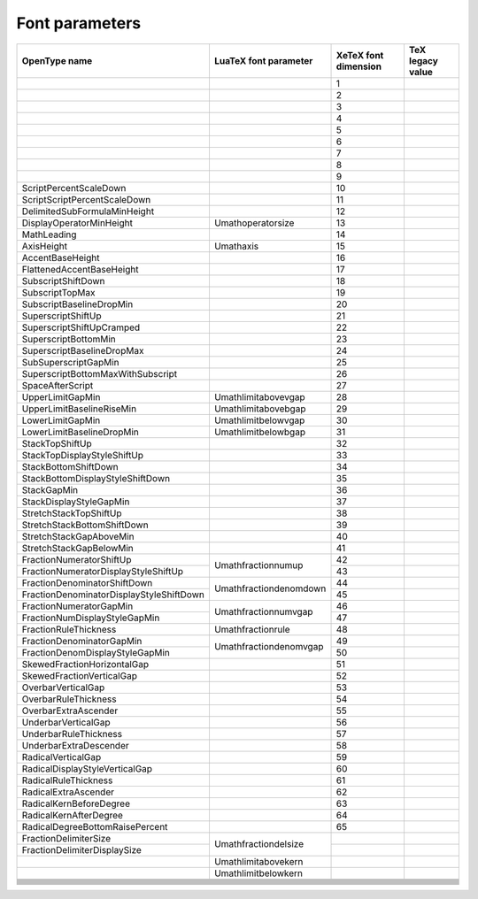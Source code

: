 Font parameters
===============

+----------------------------------------+----------------------------------------+----------+----------------------------------------+
|OpenType name                           |LuaTeX font parameter                   |XeTeX font|TeX legacy value                        |
|                                        |                                        |dimension |                                        |
+========================================+========================================+==========+========================================+
|                                        |                                        |1         |                                        |
+----------------------------------------+----------------------------------------+----------+----------------------------------------+
|                                        |                                        |2         |                                        |
+----------------------------------------+----------------------------------------+----------+----------------------------------------+
|                                        |                                        |3         |                                        |
+----------------------------------------+----------------------------------------+----------+----------------------------------------+
|                                        |                                        |4         |                                        |
+----------------------------------------+----------------------------------------+----------+----------------------------------------+
|                                        |                                        |5         |                                        |
+----------------------------------------+----------------------------------------+----------+----------------------------------------+
|                                        |                                        |6         |                                        |
+----------------------------------------+----------------------------------------+----------+----------------------------------------+
|                                        |                                        |7         |                                        |
+----------------------------------------+----------------------------------------+----------+----------------------------------------+
|                                        |                                        |8         |                                        |
+----------------------------------------+----------------------------------------+----------+----------------------------------------+
|                                        |                                        |9         |                                        |
+----------------------------------------+----------------------------------------+----------+----------------------------------------+
|ScriptPercentScaleDown                  |                                        |10        |                                        |
+----------------------------------------+----------------------------------------+----------+----------------------------------------+
|ScriptScriptPercentScaleDown            |                                        |11        |                                        |
+----------------------------------------+----------------------------------------+----------+----------------------------------------+
|DelimitedSubFormulaMinHeight            |                                        |12        |                                        |
+----------------------------------------+----------------------------------------+----------+----------------------------------------+
|DisplayOperatorMinHeight                |\Umathoperatorsize                      |13        |                                        |
+----------------------------------------+----------------------------------------+----------+----------------------------------------+
|MathLeading                             |                                        |14        |                                        |
+----------------------------------------+----------------------------------------+----------+----------------------------------------+
|AxisHeight                              |\Umathaxis                              |15        |                                        |
+----------------------------------------+----------------------------------------+----------+----------------------------------------+
|AccentBaseHeight                        |                                        |16        |                                        |
+----------------------------------------+----------------------------------------+----------+----------------------------------------+
|FlattenedAccentBaseHeight               |                                        |17        |                                        |
+----------------------------------------+----------------------------------------+----------+----------------------------------------+
|SubscriptShiftDown                      |                                        |18        |                                        |
+----------------------------------------+----------------------------------------+----------+----------------------------------------+
|SubscriptTopMax                         |                                        |19        |                                        |
+----------------------------------------+----------------------------------------+----------+----------------------------------------+
|SubscriptBaselineDropMin                |                                        |20        |                                        |
+----------------------------------------+----------------------------------------+----------+----------------------------------------+
|SuperscriptShiftUp                      |                                        |21        |                                        |
+----------------------------------------+----------------------------------------+----------+----------------------------------------+
|SuperscriptShiftUpCramped               |                                        |22        |                                        |
+----------------------------------------+----------------------------------------+----------+----------------------------------------+
|SuperscriptBottomMin                    |                                        |23        |                                        |
+----------------------------------------+----------------------------------------+----------+----------------------------------------+
|SuperscriptBaselineDropMax              |                                        |24        |                                        |
+----------------------------------------+----------------------------------------+----------+----------------------------------------+
|SubSuperscriptGapMin                    |                                        |25        |                                        |
+----------------------------------------+----------------------------------------+----------+----------------------------------------+
|SuperscriptBottomMaxWithSubscript       |                                        |26        |                                        |
+----------------------------------------+----------------------------------------+----------+----------------------------------------+
|SpaceAfterScript                        |                                        |27        |                                        |
+----------------------------------------+----------------------------------------+----------+----------------------------------------+
|UpperLimitGapMin                        |\Umathlimitabovevgap                    |28        |                                        |
+----------------------------------------+----------------------------------------+----------+----------------------------------------+
|UpperLimitBaselineRiseMin               |\Umathlimitabovebgap                    |29        |                                        |
+----------------------------------------+----------------------------------------+----------+----------------------------------------+
|LowerLimitGapMin                        |\Umathlimitbelowvgap                    |30        |                                        |
+----------------------------------------+----------------------------------------+----------+----------------------------------------+
|LowerLimitBaselineDropMin               |\Umathlimitbelowbgap                    |31        |                                        |
+----------------------------------------+----------------------------------------+----------+----------------------------------------+
|StackTopShiftUp                         |                                        |32        |                                        |
+----------------------------------------+----------------------------------------+----------+----------------------------------------+
|StackTopDisplayStyleShiftUp             |                                        |33        |                                        |
+----------------------------------------+----------------------------------------+----------+----------------------------------------+
|StackBottomShiftDown                    |                                        |34        |                                        |
+----------------------------------------+----------------------------------------+----------+----------------------------------------+
|StackBottomDisplayStyleShiftDown        |                                        |35        |                                        |
+----------------------------------------+----------------------------------------+----------+----------------------------------------+
|StackGapMin                             |                                        |36        |                                        |
+----------------------------------------+----------------------------------------+----------+----------------------------------------+
|StackDisplayStyleGapMin                 |                                        |37        |                                        |
+----------------------------------------+----------------------------------------+----------+----------------------------------------+
|StretchStackTopShiftUp                  |                                        |38        |                                        |
+----------------------------------------+----------------------------------------+----------+----------------------------------------+
|StretchStackBottomShiftDown             |                                        |39        |                                        |
+----------------------------------------+----------------------------------------+----------+----------------------------------------+
|StretchStackGapAboveMin                 |                                        |40        |                                        |
+----------------------------------------+----------------------------------------+----------+----------------------------------------+
|StretchStackGapBelowMin                 |                                        |41        |                                        |
+----------------------------------------+----------------------------------------+----------+----------------------------------------+
|FractionNumeratorShiftUp                |\Umathfractionnumup                     |42        |                                        |
+----------------------------------------+                                        +----------+----------------------------------------+
|FractionNumeratorDisplayStyleShiftUp    |                                        |43        |                                        |
+----------------------------------------+----------------------------------------+----------+----------------------------------------+
|FractionDenominatorShiftDown            |\Umathfractiondenomdown                 |44        |                                        |
+----------------------------------------+                                        +----------+----------------------------------------+
|FractionDenominatorDisplayStyleShiftDown|                                        |45        |                                        |
+----------------------------------------+----------------------------------------+----------+----------------------------------------+
|FractionNumeratorGapMin                 |\Umathfractionnumvgap                   |46        |                                        |
+----------------------------------------+                                        +----------+----------------------------------------+
|FractionNumDisplayStyleGapMin           |                                        |47        |                                        |
+----------------------------------------+----------------------------------------+----------+----------------------------------------+
|FractionRuleThickness                   |\Umathfractionrule                      |48        |                                        |
+----------------------------------------+----------------------------------------+----------+----------------------------------------+
|FractionDenominatorGapMin               |\Umathfractiondenomvgap                 |49        |                                        |
+----------------------------------------+                                        +----------+----------------------------------------+
|FractionDenomDisplayStyleGapMin         |                                        |50        |                                        |
+----------------------------------------+----------------------------------------+----------+----------------------------------------+
|SkewedFractionHorizontalGap             |                                        |51        |                                        |
+----------------------------------------+----------------------------------------+----------+----------------------------------------+
|SkewedFractionVerticalGap               |                                        |52        |                                        |
+----------------------------------------+----------------------------------------+----------+----------------------------------------+
|OverbarVerticalGap                      |                                        |53        |                                        |
+----------------------------------------+----------------------------------------+----------+----------------------------------------+
|OverbarRuleThickness                    |                                        |54        |                                        |
+----------------------------------------+----------------------------------------+----------+----------------------------------------+
|OverbarExtraAscender                    |                                        |55        |                                        |
+----------------------------------------+----------------------------------------+----------+----------------------------------------+
|UnderbarVerticalGap                     |                                        |56        |                                        |
+----------------------------------------+----------------------------------------+----------+----------------------------------------+
|UnderbarRuleThickness                   |                                        |57        |                                        |
+----------------------------------------+----------------------------------------+----------+----------------------------------------+
|UnderbarExtraDescender                  |                                        |58        |                                        |
+----------------------------------------+----------------------------------------+----------+----------------------------------------+
|RadicalVerticalGap                      |                                        |59        |                                        |
+----------------------------------------+----------------------------------------+----------+----------------------------------------+
|RadicalDisplayStyleVerticalGap          |                                        |60        |                                        |
+----------------------------------------+----------------------------------------+----------+----------------------------------------+
|RadicalRuleThickness                    |                                        |61        |                                        |
+----------------------------------------+----------------------------------------+----------+----------------------------------------+
|RadicalExtraAscender                    |                                        |62        |                                        |
+----------------------------------------+----------------------------------------+----------+----------------------------------------+
|RadicalKernBeforeDegree                 |                                        |63        |                                        |
+----------------------------------------+----------------------------------------+----------+----------------------------------------+
|RadicalKernAfterDegree                  |                                        |64        |                                        |
+----------------------------------------+----------------------------------------+----------+----------------------------------------+
|RadicalDegreeBottomRaisePercent         |                                        |65        |                                        |
+----------------------------------------+----------------------------------------+----------+----------------------------------------+
|FractionDelimiterSize                   |\Umathfractiondelsize                   |          |                                        |
+----------------------------------------+                                        +----------+----------------------------------------+
|FractionDelimiterDisplaySize            |                                        |          |                                        |
+----------------------------------------+----------------------------------------+----------+----------------------------------------+
|                                        |\Umathlimitabovekern                    |          |                                        |
+----------------------------------------+----------------------------------------+----------+----------------------------------------+
|                                        |\Umathlimitbelowkern                    |          |                                        |
+----------------------------------------+----------------------------------------+----------+----------------------------------------+
|                                        |                                        |          |                                        |
+----------------------------------------+----------------------------------------+----------+----------------------------------------+
|                                        |                                        |          |                                        |
+----------------------------------------+----------------------------------------+----------+----------------------------------------+
|                                        |                                        |          |                                        |
+----------------------------------------+----------------------------------------+----------+----------------------------------------+
|                                        |                                        |          |                                        |
+----------------------------------------+----------------------------------------+----------+----------------------------------------+
|                                        |                                        |          |                                        |
+----------------------------------------+----------------------------------------+----------+----------------------------------------+
|                                        |                                        |          |                                        |
+----------------------------------------+----------------------------------------+----------+----------------------------------------+
|                                        |                                        |          |                                        |
+----------------------------------------+----------------------------------------+----------+----------------------------------------+
|                                        |                                        |          |                                        |
+----------------------------------------+----------------------------------------+----------+----------------------------------------+
|                                        |                                        |          |                                        |
+----------------------------------------+----------------------------------------+----------+----------------------------------------+
|                                        |                                        |          |                                        |
+----------------------------------------+----------------------------------------+----------+----------------------------------------+
